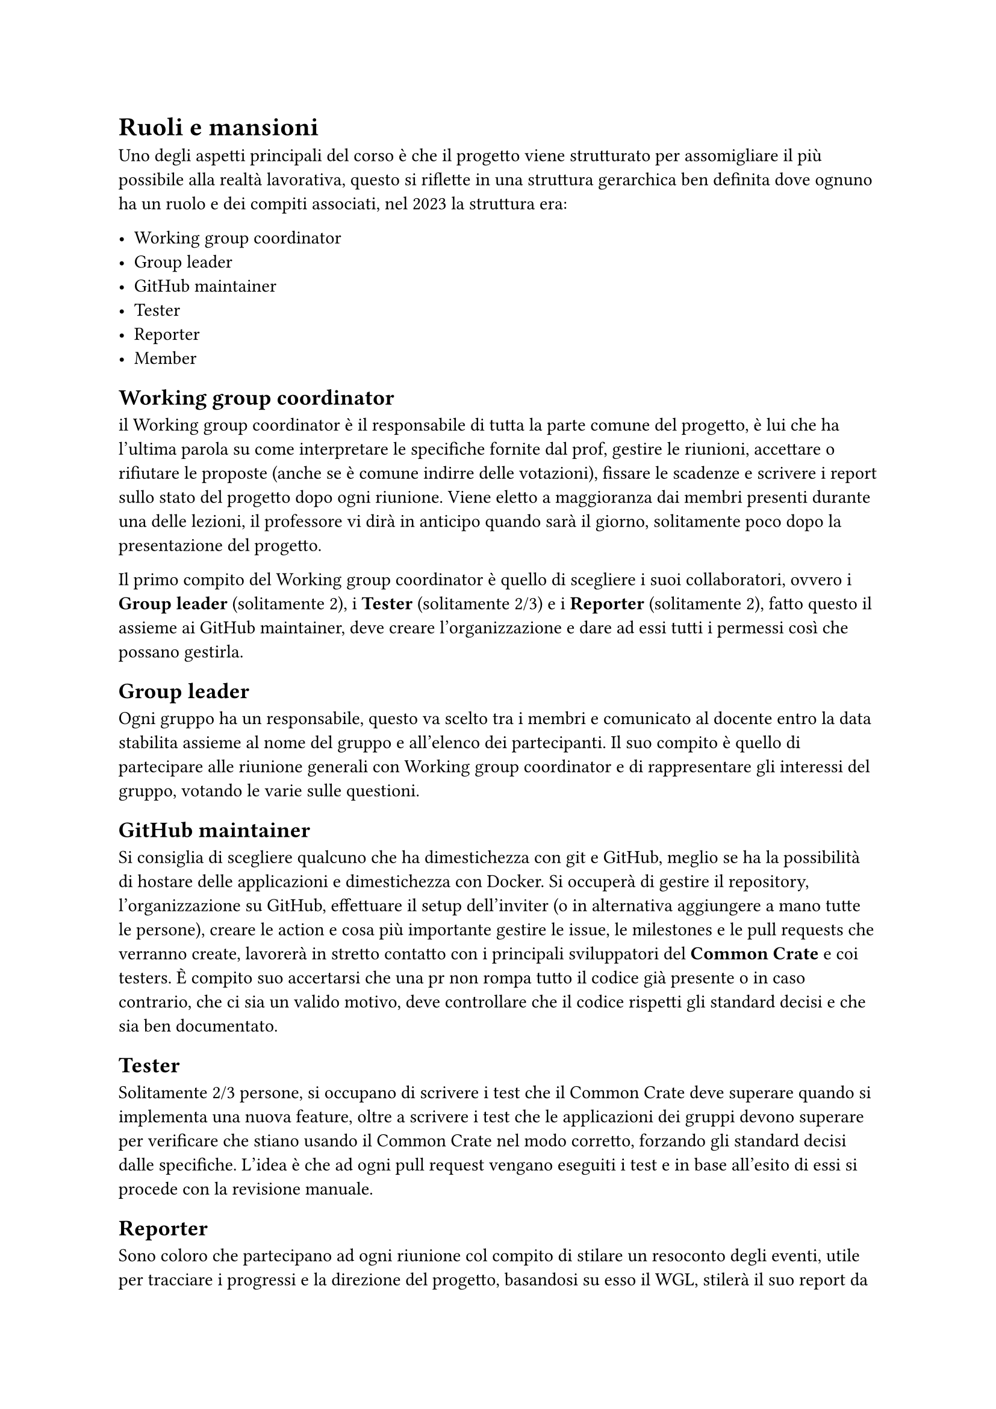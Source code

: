 = Ruoli e mansioni

#let wgc = "Working group coordinator"
#let gl = "Group leader"
#let gm = "GitHub maintainer"

Uno degli aspetti principali del corso è che il progetto viene strutturato per assomigliare il più possibile alla realtà lavorativa, questo si riflette in una struttura gerarchica ben definita dove ognuno ha un ruolo e dei compiti associati, nel 2023 la struttura era:

- #wgc
- #gl
- #gm
- Tester
- Reporter
- Member

== #wgc
il #wgc è il responsabile di tutta la parte comune del progetto, è lui che ha l'ultima parola su come interpretare le specifiche fornite dal prof, gestire le riunioni, 
accettare o rifiutare le proposte (anche se è comune indirre delle votazioni), fissare le scadenze e scrivere i report sullo stato del progetto dopo ogni riunione. 
Viene eletto a maggioranza dai membri presenti durante una delle lezioni, il professore vi dirà in anticipo quando sarà il giorno, solitamente  poco dopo la presentazione del progetto.

Il primo compito del #wgc è quello di scegliere i suoi collaboratori, ovvero i *#gl* (solitamente 2), i *Tester* (solitamente 2/3) e i *Reporter* (solitamente 2), fatto questo il assieme ai #gm, deve creare l'organizzazione e dare ad essi tutti i permessi così che possano gestirla.

== #gl
Ogni gruppo ha un responsabile, questo va scelto tra i membri e comunicato al docente entro la data stabilita assieme al nome del gruppo e all'elenco dei 
partecipanti. Il suo compito è quello di partecipare alle riunione generali con #wgc e di rappresentare gli interessi del gruppo, votando le varie sulle questioni.

== #gm
Si consiglia di scegliere qualcuno che ha dimestichezza con git e GitHub, meglio se ha la possibilità di hostare delle applicazioni e dimestichezza con Docker. Si occuperà di gestire il repository, l'organizzazione su GitHub, effettuare il setup dell'inviter (o in alternativa aggiungere a mano tutte le persone), creare le action e cosa più importante gestire le issue, le milestones e le pull requests che verranno create, lavorerà in stretto contatto con i principali sviluppatori del *Common Crate* e coi testers. È compito suo accertarsi che una pr non rompa tutto il codice già presente o in caso contrario, che ci sia un valido motivo, deve controllare che il codice rispetti gli standard decisi e che sia ben documentato.

== Tester
Solitamente 2/3 persone, si occupano di scrivere i test che il Common Crate deve superare quando si implementa una nuova feature, oltre a scrivere i test che le applicazioni dei gruppi devono superare per verificare che stiano usando il Common Crate nel modo corretto, forzando gli standard decisi dalle specifiche.
L'idea è che ad ogni pull request vengano eseguiti i test e in base all'esito di essi si procede con la revisione manuale.

== Reporter
Sono coloro che partecipano ad ogni riunione col compito di stilare un resoconto degli eventi, utile per tracciare i progressi e la direzione del progetto, basandosi su esso il WGL, stilerà il suo report da inviare al docente. Hanno inoltre il compito di scrivere le specifiche man mano che vengono corrette e definite.

== Member
Sono tutti i membri dei vari gruppi, il loro compito è partecipare all'implementazione del Common Crate, proporre feature e aprire pull requests con i cambiamenti proposti.

Il #wgc potrebbe apportare delle modifiche, come decidere di avere più o meno persone per ruolo, oppure crearne di nuovi, quello che possiamo dirvi è che noi ci siamo trovati bene con questa struttura.